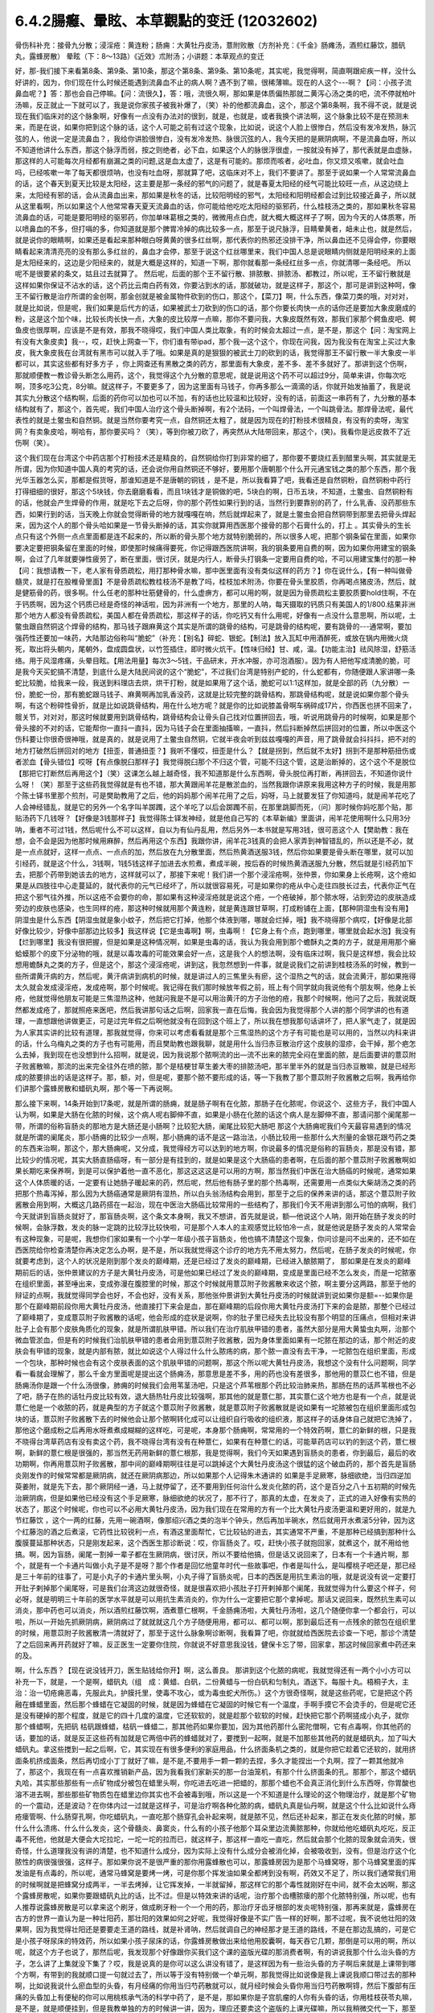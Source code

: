 6.4.2腸癰、暈眩、本草觀點的变迁 (12032602)
=============================================

骨伤科补充：接骨九分散；浸淫疮：黄连粉；肠痈：大黄牡丹皮汤，薏附败散（方剂补充：《千金》肠瘫汤，酒煎红藤饮，腊矾丸，露蜂房散）
晕眩（下：8〜13路）《近效》朮附汤；小讲题：本草观点的变迁

好，那-我们接下来看第8条、第9条、第10条，那这个第8条、第9条、第10条呢，其实呢，我觉得啊，简直啊跟疟疾一样，没什么好讲的，因为，你们现在什么时候还能遇到流鼻血不止的病人啊？遇不到了嘛，很稀薄嘛。现在的人这个---啊？【问：小孩子流鼻血呢？】答：那也会自己停嘛。【问：流很久】，答：哦，流很久啊，那如果是体质偏热那就二黄泻心汤之类的吧，流不停就柏叶汤嘛，反正就止一下就可以了，我是说你家孩子被我补爆了，（笑）补的他都流鼻血，这个，那这个第8条啊，我不得不说，就是说现在我们临床对的这个脉象啊，好像有一点没有办法对的很到，就是，也就是，或者我换个讲法啊，这个脉象比较不是在预测未来，而是在说，如果你把到这个脉的话，这个人可能之前有过这个现象，比如说，说这个人脸上很惨白，然后没有发冷发热，脉沉弦的人，他说一定是流鼻血？，我给你讲脸很惨白，没有发冷发热、脉很沉弦的人，我今天把的是厥阴病啊，不是流鼻血呀，所以不知道他讲什么东西，那这个脉浮而弱，按之则绝者，必下血，如果这个人的脉很浮很虚，一按就没有掉了，那代表就是血虚脉，那这样的人可能每次月经都有崩漏之类的问题,这是血太虚了，这是有可能的。那烦而咳者，必吐血，你又烦又咳嗽，就会吐血吗，已经咳嗽一年了每天都很烦呐，也没有吐血呀，那就算了吧，这临床对不上，我们不要讲了。那至于说如果一个人常常流鼻血的话，这个春天到夏天比较是太阳经，这主要是那一条经的邪气的问题了，就是春夏太阳经的经气可能比较旺一点，从这边绕上来，太阳经有邪的话，会从流鼻血出来，那如果是秋冬的话，比较阳明经的邪气，太阳经和阳明经都会过到比较接近鼻子，所以就从这里看啊，所以如果这个人他常常春天夏天流鼻血的话，你可能给他吃吃太阳经的驱邪药，什么桂枝汤之类的，那如果秋冬容易流鼻血的话，可能是要阳明经的驱邪药，你加单味葛根之类的，微微用点白虎，就大概大概这样子了啊，因为今天的人体质寒，所以喷鼻血的不多，但打嗝的多，你知道就是那个脾胃冷掉的病比较多一点，那至于说尺脉浮，目睛晕黄者，衄未止也，就是然后，就是说你的眼睛啊，如果还是看起来那种眼白呀黄黄的很多红丝啊，那代表你的热邪还没排干净，所以鼻血还不见得会停，你要眼睛看起来清清亮亮的没有那么多红丝的，鼻血才会停，那至于说这个红丝哪里来，我们中国人总是说眼睛内侧就是阳明经来的上面是太阳经来的，这边是少阳经来的，就是大概是这样的，知道一下啊，那你就看那一条经红丝多一点，你就清哪一条经吧。 所以呢不是很要紧的条文，姑且过去就算了。 然后呢，后面的那个王不留行散、排脓散、排脓汤、都教过，所以呢，王不留行散就是这样如果你保证不沾水的话，这个药比云南白药有效，你要沾到水的话，那就破功，就是这样子，那这个，那可是讲到这种呵，像王不留行散是治疗所谓的金创啊，那金创就是被金属物件砍到的伤口，那这个，【菜刀】啊，什么东西，像菜刀类的哦，对对对，就是比如说，但是呢，我们如果是后代方的话，如果被武士刀砍到的伤口的话，那个你要长肉快一点的话你还是要加大象皮磨成的粉，这是这个加个味，比较长肉长快一点，大象的皮比较厚一点嘛，那你不要问我，大象皮既然有效，那我们家那个鳄鱼皮吧、鳄鱼皮也很厚啊，应该是不是有效，那我不晓得哎，我们中国人类比取象，有的时候会太超过一点，是不是，那这个【问：淘宝网上有没有大象皮卖】我--，哎，赶快上网查一下，你们谁有带ipad，那个我—这个这个，你现在问我，因为我没有在淘宝上买过大象皮，我大象皮我在台湾就有黑市可以就入手了哦。如果是真的是狠狠的被武士刀的砍到的话，我觉得那王不留行散一半大象皮一半都可以，其实这些都有好多方子 ，你上网查还有黑散之类的药方，那里面有大象皮，差不多、差不多就好了。那讲到这个伤啊，那就顺便教一教诊骨头断怎么用药，这个，我觉得这个九分散的意思呢，就是说用这个药不可以超过9分，简单来讲，你每次吃啊，顶多吃3公克，8分嘛。就这样子，不要更多了，因为这里面有马钱子，你再多那么一滴滴的话，你就开始发抽蓄了，我是说其实九分散这个结构啊，后面的药你可以加也可以不加，有的话也比较温和比较好，没有的话，前面这一串药有了，九分散的基本结构就有了，那这个，首先呢，我们中国人治疗这个骨头断掉啊，有2个法码，一个叫焊骨法，一个叫跳骨法。那焊骨法呢，最代表性的就是土鳖虫和自然铜。就是当然你要考究一点，自然铜还太粗了，就是因为现在的打粉技术很精良，有没有的卖呀，淘宝网？有卖象皮哈，啊哈有，那你要买吗？（笑），等到你被刀砍了，再突然从大陆带回来，那这个，(笑)。我看你是远皮救不了近伤啊（笑）。

这个我们现在台湾这个中药店那个打粉技术还是精良的，自然铜给你打到非常的细了，那你要不要烧红丢到醋里头啊，其实就是无所谓，因为你知道中国人真的考究的话，还会说你用自然铜还不够好，要用那个唐朝那个什么开元通宝钱之类的那个东西，那个我 光华玉器怎么买，那都是假货呀，那谁知道是不是唐朝的铜钱 ，是不是，所以我看算了吧，我看还是自然铜粉，自然铜粉中药行打得细细的很好，那这个5块钱，你去磨磨看看，而且1块钱才是铜做的吧，5块白的啊，日币五块，不知道，土鳖虫、自然铜粉有的话，他就会产生焊骨的作用，就是吃下去之后呀，你的那个药性如果行到的话，当然行到要靠别的药了，什么乳香、没药那些东西，如果行到的话，当天晚上你就会觉得断骨的地方就嘎嘎在响，然后就焊起来了，就是土鳖虫会把自然铜带到那里去把骨头焊起来，因为这个人的那个骨头哈如果是一节骨头断掉的话，其实你就算用西医那个接骨的那个石膏什么的，打上 。其实骨头的生长点只有这个外侧一点点里面都是连不起来的，所以断的骨头那个地方就特别脆弱的，所以很多人呢，把那个钢条留在里面，如果你要决定要把钢条留在里面的时候，即使那时候痛得要死，你记得跟西医院讲啊，我的钢条要用自费的啊，因为如果你用建宝的钢条啊，会过了几年就要弹性疲劳了，断在里面，很讨厌，就是内行人，断骨头打钢条一定要用自费的哈，不可以用建宝集付的那一种【问：我想请教一下，老人家有骨质疏松，用打那种骨水嘛，那中医里面有没有类似这样的药方？】你在说什么，【有一种叫做骨髓灵，就是打在股椎骨里面】不是骨质疏松教桂枝汤不是教了吗，桂枝加术附汤，你要在骨头里胶质，你再喝点猪皮汤，然后，就是健筋骨的药，很多啊。什么任老的那种壮筋健骨的，什么虚痹方，都可以用的啊，就是因为骨质疏松主要胶质要hold住啊，不在于钙质啊，因为这个钙质已经是奇怪的神话啦，因为非洲有一个地方，那里的人呐，每天摄取的钙质只有美国人的1/800.结果非洲那个地方人都没有骨质疏松，美国人都在骨质疏松，那这样子的话，你吃钙又有什么用呢，好像有一点没什么意思啊，所以呢，土鳖虫跟自然铜这个焊骨的结构，那马钱子跟麻黄这个其实是所谓的跳骨的结构，可是跳骨的结构呢，要有跳骨的---通常啊，要加强药性还要加一味药，大陆那边俗称叫“脆蛇”（补充：【别名】碎蛇、银蛇。【制法】放入瓦缸中用酒醉死，或放在锅内用微火烧死，取出将头朝内，尾朝外，盘成圆盘状，以竹签插住，即时微火炕干。【性味归经】甘、咸，温。【功能主治】祛风除湿，舒筋活络。用于风湿疼痛，头晕目眩。【用法用量】每次3～5钱，干品研末，开水冲服，亦可泡酒服）。因为有人把他写成清脆的脆，可是我今天买蛇搞不清楚，到底什么是大陆民间说的这个“脆蛇”，不过我们台湾是特别产蛇的，什么蛇都有，你随便跟人家讲哪一条蛇比较脆，给我来一段，我送到料理店去烘，烘干打粉，就是如果用了这个话，脆蛇可以1:1这样加，就是全部的药（九分散）一份，脆蛇一份，那有脆蛇跟马钱子、麻黄啊再加乳香没药，这就是比较完整的跳骨结构，那跳骨结构呢，就是说如果你那个骨头啊，有这个粉碎性骨折，就是比如说跳骨结构，用在什么地方呢？就是你的比如说膝盖骨啊车祸碎成17片，你西医也拼不回来了，髋关节，对对对，那这时候就要用到跳骨结构，跳骨结构会让骨头自己找对位置拼回去，哦，听说用跳骨丹的时候啊，如果是那个骨头接的不对的话，它能帮你一直抖一直抖，因为马钱子会在里面抽搐嘛，一直抖，然后抖断掉然后拼回对的位置，所以中医这个伤科要让你很奇很神哦，就是真的，就是说用了土鳖虫自然铜，它就半夜会听到兹兹嘎嘎的声音，用了跳骨就会抖抖抖，把不对的地方打破然后拼回对的地方【扭歪，普通扭歪？】我听不懂哎，扭歪是什么？【就是拐到，然后就不太好】拐到不是那种筋扭伤或者淤血【骨头错位】哎呀【有点像脱臼那样子】我觉得脱臼那个不归这个管，可能不归这个管，这是治断掉的，这个这个不是脱位【那把它打断然后再用这个】（笑）这课怎么越上越奇怪，我不知道那是什么东西啊，骨头脱位再打断，再拼回去，不知道你说什么呀！（笑）那至于这些药我觉得就是有也不错，那大黄跟闹羊花是散淤血的，当然我跟你讲原来我用这种方子的时候，我是用那个陈士铎书里那个煎剂，可是樊助教用了之后，他的妈妈那个闹羊花用了之后，妈呀，马上就要发狂了你知道吗，就是闹羊花吃了人会神经错乱，就是它的另外一个名字叫羊踯躅，这个羊吃了以后会踯躅不前，在那里跳脚而死，（问）那时候你妈吃那个贴，那贴汤药下几钱呀？【好像是3钱那样子】我觉得陈士铎发神经，就是他自己写的《本草新编》里面讲，闹羊花使用啊什么只用3分呐，重者不可过1钱，然后呢什么不可以这样，自以为有仙丹乱用，然后另外一本书就是写用3钱，很可恶这个人【樊助教：我在想，会不会是因为他那时候用麻醉，然后再用这个东西】我跟你讲，闹羊花3钱真的会把人家弄到神智错乱的，所以还是不必，就是一点点就好，这样一点点、一点点的加，然后放在九分散里面，然后热黄酒送服3钱，然后你如果要是骨头断在哪里，就可以加引经药，就是这个什么，3钱啊，1钱5钱这样子加进去水煎煮，煮成半碗，按后吞的时候热黄酒送服九分散，然后就是引经药加下去，把那个药带到她该去的地方，这样就可以了，那接下来呢！我们讲一个那个浸淫疮啊，张仲景，你如果身上长疮啊，这个疮如果是从四肢往中心走蔓延的，就代表你的元气已经坏了，所以就很容易死，可是如果你的疮从中心走往四肢长过去，代表你正气在把这个邪气往外推，所以这疮不会要你的命，那如果有这种浸淫疮就是说这个疮，一个疮破掉，那个脓水呀，沾到旁边的皮肤造成旁边的皮肤也感染，也生同样的疮，那这种时候就用那个黄连粉，就是黄连跟甘草啊，打成粉铺在上面，【那种阴湿虫有没有用】阴湿虫是什么东西【阴湿虫就是象小蚊子，然后把它打掉，他那个体液到哪，哪就会烂掉，哦】我不晓得那个病哎，【好像是北部好像比较少，好像中部那边比较多】我这样说【它是虫毒啊】啊，虫毒啊！【它身上有个点，跑到哪里，哪里就会起水泡】我没有【烂到哪里】我没有很把握，但是如果是这种情况啊，如果是虫毒的话，我认为我会用到那个蟾酥丸之类的方子，就是用用那个癞蛤蟆那个的皮下分泌物的哦，就是以毒攻毒的可能效果会好一点，这是我个人的想法啊，没有临床过啊，我只是这样想，我会比较想用蟾酥丸之类的方子，但是这个，那这个浸淫疮呢，讲到这，我忽然想到一件事，就是说我们之前讲到桂枝汤系的时候，教到一些所谓黄汗病的方，然后呢，黄汗病讲到病机的时候，就是讲过人的三焦里头有瘀，这个湿热之气的话，就会流黄汗，那如果拖得太久就会发成浸淫疮，发成疮啊，那个时候呢。我记得在我们那时候放年假之前，班上有个同学就向我说他有个朋友啊，他身上长疮，他就觉得他朋友可能是三焦湿热这种，他就问我是不是可以用治黄汗的方子治他的疮，我那个时候啊，他问了之后，我就说既然都发成疮了，那就照疮来医吧，然后我讲那句话之后啊，回家我一直在后悔，我会因为我觉得那个人讲的那个同学讲的也有道理，一直想跟他讲做更正，可是过完年假之后啊他就没有在回到这个班上了，所以我在想我那句话讲坏了，把人家气走了，就是因为人家其实讲的比较有道理，那我就觉得，你来可以考虑看看就是那个三焦湿热的这个方子有可能也是可以用的，当然以内科来讲的话，什么乌梅丸之类的方子也有可能用，而且樊助教也跟我聊，就是用什么当归赤豆散治疗这个皮肤的湿疹，会干掉，那个疤怎么去掉，我到现在也没想到什么招啊，就是说，因为我说那个脓啊流的出—流不出来的脓完全闷在里面的脓，是后面要讲的薏苡附子败酱散嘛，那流的出来完全往外在喷的脓，那个是桔梗甘草生姜大枣的排脓汤吧，那半里半外的就是当归赤豆散嘛，就是已经形成的脓要排出的话是这样子。那，额，对，但是呢，要那个脓不要形成的话，等一下我教了那个薏苡附子败酱散之后啊，我再给你们讲那个露蜂房散和蜡矾丸啊，那个等一下再说啊。

那么接下来啊，14条开始到17条呢，就是所谓的肠痈，就是肠子啊有在化脓，那肠子在化脓呢，你说这个、这些方子，我们中国人认为啊，如果是大肠在化脓的时候，这个病人呢右脚伸不直，如果是小肠在化脓的话这个病人是左脚伸不直，那请问那个阑尾那一带，所谓的俗称盲肠炎的那地方是大肠还是小肠啊？比较犯大肠，阑尾比较犯大肠吧  那这个大肠痈呢我们今天最容易遇到的情况就是所谓的阑尾炎，那小肠痈的比较少一点啊，那小肠痈的话不是这一路治法，小肠比较用一些那什么大剂量的金银花跟芍药之类的东西来治啊，那这个，那大肠痈呢，又分成，我觉得经方可以达到的地方啊，你说最多的情况是俗称的盲肠炎，那是没有错，那比较少的情况呢，其实大肠直肠癌呀，有一部分是有挂到的，就是如果是这个大肠癌的患者啊，在后面的那个薏苡附子败酱散啊如果长期吃来保养啊，到是可以保护着他一直不恶化，那这这这这是可以用的方啊，那当然我们中医在治大肠癌的时候呢，通常如果这个人体质暖的话，一定要有让她肠子暖起来的药，然后呢，然后他有肠子里的那个热毒啊，还需要用一点类似大柴胡汤之类的药把那个热毒泻掉，那么因为大肠癌通常是厥阴有湿热，所以白头翁汤结构会用到，那至于之后的保养来讲的话，那这个薏苡附子败酱散会用到啊，大概这几路药搭在一起治，现在中医治大肠癌比较常用的一些结构了，那我们今天不用讲到那么可怕的病啊，我们今天就讲到盲肠炎就好了，那盲肠炎啊，这个条文本身啊，我又不想讲，首先就是说，额—他说这个人呐，刚开始在肠子发炎的时候啊，会脉浮数，发炎的脉一定跳的比较浮比较快啦，可是那个人本人的主观感觉比较怕冷一点，就是他说是肠子发炎的人常常会有这种现象，可是呢，我想你们家如果有一个小学一年级小孩子盲肠炎，他也搞不清楚这个现象，你问诊是问不出来的，还不如在西医院给你检查清楚你再决定怎么办啊，是不是，所以我就觉得这个诊疗的地方先不用太努力，然后呢，在肠子发炎的时候呢，你就要考虑到，这个人的状况是刚到那个发炎的巅峰期，还是已经过了发炎的巅峰期，已经进入酿脓期了， 那如果是在发炎的巅峰期前后的话，张仲景建议的方子是大黄牡丹皮汤，可是他如果已经过了发炎的巅峰期，变成是里面已经不怎么发炎，而是一坨脓塞在组织里面，甚至唾出来，变成弥漫在腹腔里的时候，那这个时候就用薏苡附子败酱散来收这个脓，啊主要分这两路，那至于他的辩证的点啊，我就觉得同学会也好，不会也好，没有关系，那他张仲景讲到大黄牡丹皮汤的时候就讲到说如果你是额=--如果你是那个在巅峰期前段你用大黄牡丹皮汤，他直接打下来会是血，那在巅峰期的后段你用大黄牡丹皮汤打下来的会是脓，那整个已经过了巅峰期了，变成薏苡附子败酱散的话呢，他会形成的症状是说啊，你的肚子里已经失去比较没有那个明显的压痛点，但相对来讲肚子上会有那个皮肤角质化的现象，就是所谓肌肤甲错。所以我们在治疗肌肤甲错的患者，虽然大部分是用大黄蛰虫丸啊，治那个微血管淤血，但是有的时候我们治肌肤甲错的患者会用到薏苡附子败酱散，因为身体里面如果有一坨脓在那边的话，那个附近的皮肤会有甲错的现象，就是内部有脓，就比如说这个人得过什么什么脓疡的病，那个脓一直没有去干净，一坨脓包在组织里面，形成一个包块，那种时候也会有这个皮肤表面的这个肌肤甲错的问题啊，那这个所以呢大黄牡丹皮汤，我想这个没有什么问题啊，同学看一看就会理解了，那么千金方里面呢是提出这个肠痈汤，那意思是差不多，用的药也没有差很多，那他用的薏苡仁也不错，但是肠痈汤你是跟一个什么汤很像，肺痈的时候我们会用苇茎汤吧，只是这个芦苇根那个药比较治肺来热，那肠在热的话芦苇根也不必了吧，肠子在热的话牡丹皮比较有效，退大肠热牡丹皮比较强啊，那其他的就是薏仁那，其实薏仁这个地方也是有一个点，就是说薏仁他是一个收脓的药，就是典型的方子就这个薏苡附子败酱散，就是薏苡附子败酱散就是说如果有一坨脓被包在组织里面形成包块的话，薏苡附子败酱散下去的时候他会让那个脓啊转化成可以让组织自行吸收的组织液，那这样子的话身体自己就把它洗掉了，那他这个磨成粉之后再用水呀煮煮成糊糊的这样吃，可是呢，本身那个肠痈啊，常常用的一个特效药啊，薏仁的新鲜的根，只是我不晓得台湾草药店有没有卖这个药，我不晓得台湾有没有在种薏仁，如果有在种薏仁的话，可能草药店可以钓的到这个药，薏仁根啊，新鲜的薏仁根是很强的，那当然无药用新鲜的薏仁根那，我是觉得啊，我们今天如果遇到盲肠炎的患者，你到最后，最后的收功期啊，你再用薏苡附子败酱散，那中间的巅峰期啊往往是可以跳掉这个大黄牡丹皮汤这个很猛的这个破血药的，那个首先是盲肠炎刚发作的时候常常都是厥阴病，就还在厥阴病那边，所以如果那个人记得朱木通讲的 如果是手足厥寒，脉细欲绝，当归四逆加萸姜附，就是先下去，那个厥阴经一通，马上就停留了，还不要用到任何治什么发炎化脓的药，这个是百分之八十五初期的时候先治厥阴病，但是如果他已经没有这个手足厥寒，脉细欲绝的状况了，那不行了，那真的太虚，在发炎了，正式的进入好像有实热的状态了，那这个时候呢，你也可以不必用大黄牡丹皮汤，因为我们现在在常用的方有一个比大黄牡丹皮汤更温和更好用的，就是九节红藤饮 ，这个一两的红藤，先用一碗酒啊，像那绍兴酒之类的泡半个钟头，然后再加半碗水，然后就用开水煮滚5分钟，因为这个红藤泡的酒之后煮滚，它药性比较锐利一点，有酒这里面帮忙，它比较钻的进去，其实通常不严重，不是那种已经搞到那种什么腹膜蔓延那种状态，只是刚发起来，这个西医生那诊断说：哎，你盲肠炎了。哎，赶快小孩子就抱回家，就煮这个，就不用给他搞。啊，因为盲肠，阑尾一割掉一辈子都在生厥阴病，很讨厌，所以不要给他搞，但是话又说回来了，日本有一个卡通片啊，那个，就是有一个卡通片叫做小丸子是不是呀？那个作者是回忆他童年时代一些故事吧，作者是叫什么，是叫樱桃子吧还是，那已经是三十年前的往事了，可是小丸子的卡通片里头啊，小丸子得了盲肠炎呢，日本的西医是用抗生素治的哦，就是说没有说一定要打开肚子剌掉那个阑尾呀，可是我们台湾这边就很奇怪，就是很喜欢把小孩肚子打开剌掉那个阑尾，我就觉得为什么要这个样子，何必呀，就是明明三十年前的医学水平就是可以用抗生素消炎的，你为什么一定要把它那个拿掉呢。那话又说回来，既然抗生素可以消炎，那中药也可以消炎，所以酒煎红藤饮啊，酒煮薏仁根啊，千金肠痈汤啦，大黄牡丹汤啦，这几个随便你拿一个都会行，可以啦，所以一开始先抓厥阴病，厥阴病过了就就就这几个方子随便用用，都可以、都可以啊，那到最后还有一点残余的脓包在组织里的时候，用薏苡附子败酱散清一清就好了，那至于这什么脉象啊诊断啊，我看算了吧，你就就给西医院去诊查一下吧，那诊个清楚了之后回来再开药就好了嘛，反正医生一定要你住院，你就说不好意思我没钱，健保卡忘了带，回家拿，那这时候回家煮中药还来的及。

啊，什么东西？【现在说没钱开刀，医生贴钱给你开】啊，这么善良。 那讲到这个化脓的病呢，我就觉得还有一两个小小方可以补充一下，就是，一个是啊，蜡矾丸（组　成：黄蜡、白矾，二份黄蜡与一份白矾和匀制丸，酒送下。每服十丸。梧桐子大，主　治：治一切疮痈恶毒，先服此丸，护膜托里，使毒不攻心，或为毒虫蛇犬所伤。）这个方很奇怪啊，就是这些药呢，它是把这个药融在蜂蜡里面，然后那个蜂蜡在它凝固的时候，就是因为蜂蜡在它凝固的时候它有一个温度，手啊手摸它不会烫手的，但是呢它还是没有硬掉的那个程度，就是它的四十几度的温度，它还软软的，就是趁那个软软的时候，赶快把它那个药啊搓成小丸子，就你 那个蜂蜡啊，先把矾 枯矾跟蜂蜡，枯矾一蜂蜡二，那其他药如果你要加，因为其他药那什么密陀僧啊，它有点毒啊，你其他药的话，要加的话，就是反正这些药有加就是它两倍中药的蜂蜡就对了，要搅到一起啊，就是不加那些其他药的就是蜡矾丸，加了叫大蜡矾丸。拿这些搅到一起之后啊，它，其实现在有很多便利的家庭用品，什么挤面条机之类的，就是你把它趁着它还软的，就用挤面条机挤成面条，然后再切成小丁丁就好了嘛，是不是,不要用手一颗一颗的去捏，多久才能捏出一个丸啊，捏了一颗其他就冷了，那这个，我现在有一点喜欢推销新产品，因为我看我们家新买的那一台油笼机，有那个什么挤面条的孔。那那个，那这个蜡矾丸哈，其实那些那些有一点矿物成分被包在蜡里头啊，你吃进去吃进一把蜡的，那那个蜡也不会真正消化到什么东西呀，你胃酸也溶不进去啊，那些那些矿物质包在蜡里边你其实也不会被毒到哦，所以这是一个不知道是什么理论的这个物理治疗，就是那个矿物的一个震动，还是波动？在你体内过一过就是这样子，可是治疗啊各种化脓的病，蜡矾丸真是仙丹啊，就是这个什么比如说什么痔疮瘘管啊、什么肠穿孔啊，你吃蜡矾丸，一直吃那个肠穿孔会补起来啊，就是脓不见，然后还补起来，那正在发炎化脓的时候，那什么什么溃疡、什么什么发炎，这个骨髓炎、鼻窦炎，什么有的小孩子他那个耳朵里边流黄脓那种，你就给他吃蜡矾丸吃吃，反正毒不死他，他就是大便会大坨拉坨，一坨一坨的拉而已，就这样子，那这样一直吃一直吃，然后就会那个化脓的现象就会消失，很奇怪，什么道理我没有讲的清楚，也不知道什么成分，因为实际上没有什么成分会被消化掉，会被吸收到，没有。但是治疗这个化脓性的病很强很强，这样子。那如果你说不是很严重的那你用露蜂散也可以，那露蜂房因为是那个马蜂窝呀，那个马蜂窝里面的挥发油是有点毒的，所以呢，通常马蜂窝是要烤一烤，可是你那个挥发油如果全都烤到没有啊，药效又不足了，所以我们通常我们用的时候啊就是把蜂窝分成两半，一半去烤掉，让它挥发掉，一半就留掉，那这样它的那个毒性就刚好在中间，就不会太凶啊，那这个露蜂房散呢，如果你要跟蜡矾丸比的话，比不过。但是以特效来讲的话呢，治疗那个齿槽脓瘘的那个化脓特别强，所以呢，也有人推荐说露蜂房散是可以拿来这个刷牙，做成刷牙粉一个一个用的药，那治疗牙齿牙根部的发炎呢特别强，那再来就是，露蜂房在古方的世界一直认为是一种壮阳药，那壮阳的效果如何之好呢，我觉得好像是不实广告一样的好啊，那不过呢，我不说他壮阳的效果啊，因为我觉得壮阳还是要要走王道的路线，就是补肾呐，然后就调自己的神经那才是王道的路线，不是在那边乱搞的，可是它是小孩子呀尿床的特效药，所以如果小孩子尿床的话，你露蜂房散做出来给他用胶囊啊，每天吞它几颗，那倒是可以用的啊，所以呢，就这个方子也说了，那然后呢，我发现那个好像跟你买我们这个课的盗版光碟的那消费者啊，有的讲说我那个什么治头昏的方子，怎么讲了上集就没下集了？哎，我是说真的是你可以这么讲没有错了，是这样因为有一些治头昏的方子啊后来就是上课带到哪个方啊，有带到的我就顺口提一句就过去了，所以等于没有特别做一个单元啊，那我觉得比如说像是我上课说我顺口带过去的那种啊，比如说我说什么瘀血型的头昏，有月经痛的你用当归芍药散就可以，就月经时候会头昏你用当归芍药散啊锝，然后下腹部有压痛的头昏加上有便秘的你可以用桃核承气汤的科学中药了，是不是，那如果你是子宫肌瘤的人你有头昏的话，你用桂枝茯苓丸嘛，是不是，就是顺便挂到，但是我教单独的方的时候讲一讲，因为，理应还要卖这个盗版的上课光碟嘛，所以我稍微交代一下，那至于我说头昏，如果你整个胸口到这里都发冷，那大建中汤嘛，寒气打散了那头昏就容易好一点，还有这个虚劳的头昏的话，比如说这个人比较容易掉头发，盗汗心悸做恶梦，那当然是桂枝龙牡汤嘛，这是从虚劳治，那还有一些我没有有一点少讲的，有些人头昏是以头昏少呕吐多的，那那个是小半夏汤，然后，还有今天西医的分类，还说头昏啊，又分成颈椎型跟三叉型，那如果是颈椎型的话，那就桂枝加葛根汤嘛，调调颈椎嘛，那如果你是三叉神经型头昏的话，那葛根汤加桔梗石膏也可以修三叉神经啊，所以就是说看看用什么药，左边一点，右边一点，你们现有的、现有的武器啊，其实来来去去就有的可以打了，那你说脑虚的人是不是一定要什么防眩汤这种地黄剂，那也不一定，有的时候脑虚呀，你用补补补头上的气的药也可以，比如李东垣的益气聪明汤之类的，就是补中益气汤再加几味让它比较提神醒脑的，那也可以啊，就是因为，有一些东西不是非常严谨的这个经方路数的话，你差不多差不多啊开药的那个调就对了，就可以了，不用，不很龟毛也可以治的好，那你说，我那时候在教头昏的时候，好像有点不小心贬损到半夏白术天麻汤，其实半夏白术天麻汤你要用当然也可以了，你知道那个是肝风的话，那你就有半夏白术天麻汤嘛啊，就是去肝风祛痰那也不错的，那这个，但是呢有一种虚劳型的头昏我还是要补一下，就是《金匮要略》里面有一个，引用《近效方》的这个术附汤啊，这个东西它叫做风眩，那这个风眩是怎么样的一个症状啊，这个人头昏的时候啊，会觉得自己啊，昏的时候啊整个人虚掉，就是手脚酸软，然后完全没有胃口的一种头昏，那这种风眩的情况啊，用术附汤直接补肾阳比较有效，就是纯粹的肾阳虚型的，那你说这东西我不用术附汤，我喝真武汤行不行啊？其实也可以，也会有一点挂到，但是就是昏的你手脚发软，胃口全部都没有的，要用这个很补阳气，就是非常钻、很钻把那个肾阳一路这样冲上来的才行，所以用近效术附汤来治风眩。

那今天我预备的课就讲的讲完了，那在同学如果日后自己做研读的时候呢，我想啊，最后啊跟同学提醒一个小小的点，各位如果有机会呀看到那个本草学方面的著作的时候啊，你要有一个对这有一个认识，就是时方的本草学跟经方的本草学是不一样的东西，后代方有后代方的那一套本草学，古代方有古代方的本草学，这个是不同路的，那我们在读书的时候，这件事情，因为我看同学可能以后会自己去慢慢，自己去看一点书，学中医，那甚至最近我遇到一个小孩子约我看病啊，他很热心，我开的每一味药他都上网去查，这味药是干什么的，这味药是干什么的，也不知道是热心还是不相信我，但是我看到这种很用功的人的时候呢，就会觉得哎呦，有些话还是没讲，就是本草学那个分水岭啊，是这个宋朝结束的时候几个金朝的张元素，那张元素呢他是提出了所谓的归经理论，有听过吧，就是这一味药是走心的，这一味药是走哪里的，那其实，你要说的话，张元素是归经理论的提出者也不是很恰当，因为你要说这件事情的源头啊，可能这个华佗《中藏经》，也不知道是念中zang经还是中cang经啊，就是这本书里头就有，开始有这个五脏归经的概念，所以后代的本草学呢，比较是以这个哪一个药走哪一条经的概念在做思考的，所以我说古方派跟后代方派的最大的分水岭就是这个金元四大家这个地方，张元素之后的金元四大家，就是而我们说的尊经派和离经派的那个分水岭也就在这个地方，《伤寒论》是离经派嘛，就是不以《黄帝内经》开药的，尊经派使用黄帝内经的理论，黄帝内经里面说，这个病哪一个脏怎么样了，那你就去找，这一味药是入肝的，这一味药是入心的，这一味药是怎么样的，所以呢，我们的后代方的创造呢，是以张元素的归经理论作为依据在创造的，就是说这个人肝比较虚，那补肝的药呢就五味子呀，那什么什么这样子，这样子就可以补肝，或者柏子仁，那这是后代方的一个思考，可是呢，我们张元素在提出归经理论的时候呢，本身就已经留下了那个地方就已经出现了所谓一个系统陈设上的一个bug，就是有毛病的，比如说张仲景啊，这个少阳病用柴胡，那可能也不知道是张元素然后来的李中梓啊，那那个卖给我的书上有一本本草书就讲说：所以你刚感冒千万不可用柴胡，引邪入少阳，其实上临床不是这样的，就是刚感冒如果你是桂枝汤的，尤其是老人家感冒，你根本就从少阳往外推，因为你知道太阳是虚的，所以，因为柴胡为什么不会引邪入少阳，因为他是往外推的嘛，那同样的这一种归经理论他也会讲说：啊，什么初起风寒，万物用葛根，引邪入阳明，那我们猜古方派这有一点有一点傻了吧，因为葛根也是阳明往太阳推的吧，也没有什么引邪入里这个问题，可是呢，就是整个的对中药草的理解啊，就是在这个，华佗那个都先不要算好了，以张元素，因为张元素最造成历史性的影响，就是中药学的本草学的历史性的断层，是发生在张元素这个地方，那张元素之前，其实我们中国人开药比较是，就是比较是像唐朝宋朝的时候开药就是抓主症开嘛，那你说，我开一个龙胆草啊，它到底是泻心火还是泻肝火，其实都可以啊，你知道其实没有那么考究，反正是用这个证你就用，因为龙胆草，比如这个尿道炎，那你开龙胆草尿道炎好了，那么你是说这个泻火是厥阴经泻下去的呢，还是从心泻到小肠的呢，因为小肠在膀胱后面嘛，小肠火一泻那尿道炎也会好啊，所以在古方的世界其实有比较有一点倾向龙胆草是把心小肠火泻掉的药，而象石方的世界就觉得---龙胆草有龙有胆听起来就是很厥阴了啊就泻肝火，所以这是这根本上面的想法是不一样的，那张仲景治太阳病最常用的药是桂枝，所以呢，如果你看后代的本草书一定说什么—桂枝走太阳经，对不起啊，我们开古方的人不太觉得桂枝走太阳经，就是我们桂枝甘草汤就是补心阳，桂枝是从心开始然后走在营分脉管里头，但你加了生姜它会从营到卫，然后这个营卫打通了，太阳之汁，太阳经之邪就被逼出去了。重点是太阳经跟营卫有一种相关性，所以用营卫的气血的变化去影响去共鸣那个太阳经，可是呢，后代方的本草学就会说桂枝走太阳，所以呢，你如果要修补膀胱，你五苓散里面桂枝茯苓同用出气化膀胱之气，听起来也言之成理呀，我不能说他在那乱掰，但是呢他整个的那个观点是不一样的，同学能够了解了解这件事吧，就是他整个的解—诠释角度是不一样的，所以你后代方，你开后代方的人开，开一贴葛根汤或者开一贴桂枝汤哦，很可能他心目中啊，在想桂枝在干嘛，葛根在干嘛哦，跟我们开古代方的人那个想法是不一样的，比如说后代后—开惯后代方的医生他如果开一点桂枝汤，他其实他的想法觉得是桂枝一味药就把太阳经的邪气赶出去了，那我们开古代方的人没有这个感觉，我们古代方的人会觉得桂枝一味药就是活血，就是那个立场是不一样的，那但是我们这个课程是主要是在教古代方，古代方啊，所以我们这个本草学观点我们还是需要回归到古代的本草学的观点，虽然这是一个非常暧昧的存在，那这个，如果同学呢你在读本草书的时候，你手头上面有一本本草书，比如说我们检特考都会用的什么《本草备要》之类的书，甚至是什么伤寒论的注解本好了啊，比如说  什么《医宗金鉴》伤寒论注解之类的，那这个因为《本草备要》或者是《医宗金鉴》伤寒论注解的这些作者们都是比较偏向于后代方的本草思考，所以他们在解释每一味药的走法的时候其实都是颇有一点问题的啊，就是我之所以会能够出来教书，好像就是因为在网路上写了一篇文章在讲这件事，然后忽然变有名了，就是觉得说为什么要后代后代的那个后代方的思路要这样子污染那个古代方的那个的用药的那个走法，所以你如果看那个什么《医宗金鉴》解释桂枝汤那个桂枝怎么走、芍药怎么走啊，他会说什么桂枝是发汗，芍药是止汗。我们这些开古代方的人说没有吧，我们开什么黄芪桂枝甘草汤、什么桂枝芍药知母汤从来就没有看到出汗呀，这是什么一味桂枝会发汗，就没有这个事情的，就什么桂枝发汗、芍药止汗，那我就觉得我们用古方派的人就会觉得的后代方跟人家胡掰，可是我觉得中医的理论很讨厌的一点，就是真的是黑盒子，所以这个学古方，你要开我们古方，你要小心一点的地方就是不要让后代的那个本草学去污染你开药的时候的思路，所以你家里边有一本《本草备要》或者有一本《医宗金鉴》伤寒论注解，对你的伤寒论学习来讲是福是祸都很难说，所以这件事情姑且就这么讲了。那么，那这个事情呢，是一直到了清朝的末年那，才有本草学家开始翻案，那这些翻案的系统，我觉得比较有味道的系统是清朝有一个邹澍，那也是清末了，在这件书里，如果不买书的话，网路上都有热心人啊打成字啊，都让你下载的，邹澍写了一本《本经疏证》啊。然后呢，还有还有一个周岩啊写了一本《本草思辨录》，那这个《本经疏证》或者《本草思辨录》呢，他就是他的这两本书的了不起之处啊，就是他放弃了所有的后代方的那个诠释架构，他呢去找伤寒论的方跟什么孙思邈的方，去一个方一个方比，就是这个方比那个多一味桂枝，他的组织差在哪里，所以桂枝是干嘛的。你知道就是这样子这样子用一个方减一个方这样子慢慢的减出那一味药的药性，而这个用古方互相减来减去，减出来的药性才是古方的用药逻辑，这样明白吗，好，这是为什么这里这两个药差一味芍药，那这个芍药是在干嘛，就是这样子这样子相减相减，这个是本草学在清末民初的时候做的一个非常重大的反省，那当然还有另外一路的本草学是他创出了一个新的系统，就是本草升降论，那那个本草升降论我现在都还处在有一点怕怕的状态，就是应该是什么，是不是戈颂平的什么《神农本草经指归》还是什么书，然后到后来呢就是那个民国初年的彭子益，就是讲到什么药是升右气，什么药是降左气，什么是升什么是降，用升降学在诠释这个古方，我认为啊彭子益的那个升降学诠释古方，至少我现在看到还有一点，有一点卡，因为他的那个升降学诠释古方的那个说法，有几个地方啊让我觉得我们开药的时候啊好像并不是象他所说的那样子的，他比如说他会说什么什么药一开就把那个肾气抽干，然后怎么样怎么样，就是不能 什么情况下不能用附子，用了附子肾气拔掉什么的，我觉得好像我们临床不是不是这样子的。没有他说的那个那个危险的状况，所以我就觉得好像本草升降学的那一路啊，我可能慢慢在研究，我现在先不说，但是我觉得跟古方的药性最贴切的大概是这两个人的著作，那这个邹澍的这个《本经疏证》啊，台湾有一位有名的中医生张步桃啊，他不是号称《伤寒论》读过三千遍嘛，那张步桃从前在教书的时候说过一句话，就是读了邹澍的这个《本经疏证》可以增加两甲子的功力啊，增加120年功力，当然我是很爱读《本经疏证》啊，可是我反而不敢这么说，我就说我呀学经方十年呐，就十年功力，没有两甲子了，那樊助教学经方几年？啊？【三年多】三年多，那樊助教也很展现出三年该有的功力了，这样就很好了，因为经方三年的功力呢比外面习惯开时方的那个开业中医的三十年可能还多一点，就是从经方起家的人的医术他的基本盘上就比别人扎实十倍了，所以我就说我们是以经方的纪年法的话，你经方三年四年，我经方学十年这样子，不过呢，相关的路数呢，这里面姑且跟同学顺一顺啊，因为想来这个市面上的本草相关的著作还是很多，而我又是特别特别喜欢本草学的一个人，所以在这种事情上面其实可能是感触会比较深刻一点的啊。

那有没有什么同学最后的十分钟啊还想要讨论的或者有什么吃药的一些什么状况，那我们最后十分钟就大家闲聊闲聊啊。【你聊一下吃饭】吃饭什么意思【连夜餐】啊？连夜餐，没有，没有我没有这一套的，【我有个朋友他是痰饮加悬饮，也会有扯痛感，那他会常会吐口水，但是有伴有血丝，那是怎么样，象哪一种方式先处理】我觉得如果有扯痛感的话，那我们当然先不要决定开张仲景的十枣汤，因为太凶，可是呢我在那个抄十枣汤跟大家讲十枣汤的时候我有抄这个江尔逊的一个方叫做香附旋复花汤，那个汤是比较温和，可以代替十枣汤，那你先把他的那个香附旋复花汤证，其实也就是十枣汤证呐，就把他治好了，就把他那个悬饮先治好，然后再来搞清楚他那个咳血啊到底是怎么样，是不是到底是真的严重的咳血还是小上火而已这样子。【是偶尔的，没有常常，比较厉害的时候才会】对，因为偶尔的话他是因为上火，那咳血的人就是吃药的时候不要吃到有桂枝的药嘛，就是有桂枝的话那个血会有点冲，大概我觉得主要先把他的这个这个悬饮治好比较比较好一点，因为这个扯痛感比较比较需要好好的治，那如果你要参考的话，就是买一本这个书，里面的医案很详细，所以我觉得这本可以用。

【老师，我这里艾灸，然后我又买了四桶的灸法，所以我就灸从中脘到关元，然后我灸完之后突然我的后腰好酸，两侧都好酸，酸的不得了，然后我那时候刚吃下一次肾气丸，然后状况特别==，我不知道这样灸有问题呢，还是说我人正气、正气不行】哦 我跟你说啊，因为虽然是补药，但是会引起腰痛的，如果我们用药方来讲，不是补中益气汤才有这个问题了，就是气被提上来的时候，就会比较、比较好像下面就虚了，那你如果是吃了肾气丸会好转的话，那就代表你在灸的过程中可能这个气呀就是嗲的太高了，那我们在灸的时候呢，通常是这样子的，就是先灸膻中，然后灸鸠尾，然后灸中脘，然后灸关元，然后灸了关元之后呢，再灸复溜，那灸了复溜，最后用足三里收工。那这个药才会 这个灸才会补了又让这个气沉下来，不是直接的就是说在这个地方，就是他有一个、有一个把气引下来的顺序，因为复溜补肾呐，就是让肾变强一点，然后最后用足三里把他，我们说要顺着气机去引导这个元气会比较好一点，那如果从另外一个向度来说的话呢，就是我们说冬天到春天之间比较适合灸什么呀--足三里，因为人的冬天到春天气都在往上升为主，那你如果灸中焦的穴呀，怕他升的太过了，所以用足三里这种往下降的穴反而好，所以冬春之间灸足三里，那重下是灸哪里呀？--膏肓，所以呢三伏贴就是灸膏肓这件事情的简化再简化这个劣到-劣质化的版本啊，其实就是三伏贴的药是灸膏肓，然后呢，夏秋之交才是灸关元，所以这是灸的一个基本的依照节气的做法啊，所以这样的话我觉得稍微，就是你觉得灸的一些气好像都是补在这个外层气会浮的话，那你就要灸一些能够把气往内收的穴道，如果以单的来讲的话，比如说脏会章门；章门可以灸一灸，那髓会绝骨，那这个绝谷穴可以灸一灸，就是把要这个气收下去啊。【那可以用艾陈灸那个灸片去灸吗？】灸片是什么东西啊？【艾陈灸，你刚才说的那个艾陈灸】哎，可以，就是比较省时间比较臭嘛，其实我都还是习惯用艾草条。【因为我上次灸的时候是从—我是从关元灸神阙然后灸中脘，就是灸到后来还---】对，你们怎么都倒着来好奇怪啊，（笑）让它气顺下去的灸啊，就是不是这样倒着灸，灸着都厥阴病去了，热气冲心了。【老师，我想请教这个开卖的大陆这个书，他比较说用药的时间有讲究的，有的是用灵龟八法去算那个时辰，这个 老师你有什么一个看法？】哇—灵龟八法哎学了之后就在那边；哎，等一下，想到了，重点不是时辰，我记得那个《伤寒杂病论》那个平脉篇辨脉篇这个地方卷2这里，卷2-61条到72条这个地方啊，就是有奇经八脉伤，我忘记讲了，就这个地方你要参考一下，因为灵龟—我要回答你的是啊，你要说灵龟八法，意思就是说灵龟八法它在某一个时辰那个几个配穴是会能够、那个配穴是能动到你的奇经八脉的，是透过你的奇经八脉的调整来治病的，就叫灵龟八法。那所以呢，如果你要动到灵龟八法的那一套系统，就是去买一个那个灵龟八法的那个那个转针盘啊，然后说这个时辰我应该要处理哪一条经、哪一条奇经八脉的那一条经脉，那你最重要的是这个时辰你要知道你要开什么药，比如说他说这个人如果任脉伤了应该是什么症状，然后这个症状呢、它是或者是、就是任脉有有邪气什么的，任脉伤什么症状，然后呢如果是任脉受伤的话应该要什么？治任脉的话应该是要从太阴、从太阴治啊，然后呢或者是任脉伤的话要补、补精，带脉伤要补、额、带脉伤要补肾；冲脉伤要补气；就是这个用药的法度你要会；然后你再去搭配灵龟八法，就是你确定你现在有这个症状，那个时辰你的确是需要借用那个时辰来修那一条奇经八脉的某一条脉，然后你开对了药，在那个时辰是这样是可以的 。 【那子午流注也是这个意思？】子午流注不是走奇经八脉啊！【十二经络里面，那个是看经络上哪一条经络损伤，是拿什么药来配那个时间吗？】额，可是呢，我们平常吃的药啊，不那么搞怪，就是比如说肾经走的时间啊，是这个下午傍晚的5点到7点之间，那我要吃补肾的药，比如什么肾气丸，或者甲状腺机能亢进药吃什么当归六黄汤之类的，你就挑那个时间吃特别有效，这样明白吧，就是十二经络普通的这个十二时辰循行时啊，就很好用了；不是说一定要搞到子午流注那个境界去，就是，因为以用药来讲这样子就可以了，就是你知道这个车、这个列车几点到站，你把这个客人送上车就行了，（笑），就是经络的那个地方啊，就是针灸倒有他针灸学厉害的地方是没有错的啊，但是我们用药的话这种地方稍微模糊一点没有关系啊。还有没有什么？当然你要什么，你知道你是什么任脉受伤还是带脉受伤了，那你在对的时间吃补带脉的药，然后再下一下灵龟八法的针，那是可以的 啊；就是针药同用那效果会可以有加成，还那还有没有什么要说的？【打扰一下，我有一个朋友先是眩晕，后来变成脑鸣，失眠很严重，那问题是？】眩晕、脑鸣、失眠，你这个加起来的话是这样子啊，首先，跟脑鸣会有相关性的眩晕啊，常常是真武汤证，可是呢会发生脑鸣的直接原因呢是这个人胆固醇吃不够，就是说人的那个神经的窍子是胆固醇构成的啊，如果这个人胆固醇吃的很少，我不知道他是不是吃的很清淡，就不太碰猪油的那种人，他吃饭会不会把蛋黄和猪油挑掉不吃啊？【他不吃】如果是那种人的话，他那个神经的窍子啊破掉了，所以会耳鸣，会脑鸣，所以补肾阳之外呢，还要补猪油；你能不能唬他就是猪皮汤说是胶原蛋白做的，能不能唬的过去，那这样子治；然后至于这个说引气归元的话，肾气丸加磁石也是可以；那你要把他这个神经，因为他的这个神经破损是要靠胆固醇类的药跟附子类的药来修复的，然后这一门药吃完了改善那个程度、改善那个程度再没有进步的话，那那个时候你再用甘麦大枣汤啊加酸枣仁、柏子仁就治他的失眠，这样子；那现在这个脑鸣耳鸣我听了就装不知道，因为叫你吃肥猪肉你也不会吃，我何必—自讨没趣啊。

已经到了我承诺的下课的时间了啊，终于可以跟你的中医说再见了啊，我就觉得中医真的是解决问题的学问，解决问题实在是很讨厌的一件事，就是因为重要的是不要制造原因比较要紧嘛，有问题都已经是结果了，那我4月16号回到这里上庄子课，那庄子课我不敢跟你们做任何推销，因为啊，我庄子课，凡是我给谁讲说你应该来听我的庄子课，把他掳来的就结果都很糟糕，我怕这件事情对他教给大自然，我不能乱发一点力气，这个，庄子课我自己都、都不太敢、不太敢有任何意见，就是来了就教教，但是，我-我姑且这样说啊，如果有旧生来回锅来上课的，我其实心里头很虚的，因为我不过是隔了一年，我怎么可能整个埂都翻新，不可能的，一定有很多埂是重复的啊，是不是，我很怕，可是呢，我这次这个旧身价是照着易经协会那个复习课的工领价的，就是每一集他都有一个标准价码的，那我要顾及易经会收他的场地费，所以我也不会撸他，我不好意思说什么你把旧身算更便宜一点了；那还有一件事啊，我讲了是怕你们想要揍我，就是我觉得中医课-我们这个班的学生啊，好像是有人合乎亲友价的条件却没有占用亲友价来交学费，就是简单来说啊，我说亲友价呢，我当初我的课设亲友价是这样子，就是我的课当中有一个姑姑跟侄女来上课，那她的那个，那那个侄女呢几乎就是因为父母离异还是怎么样，几乎是姑姑带大的，所以这个侄女跟姑姑等于是同一个家庭的经济体系的状况，那我怎么好意思一家人剥两张皮，所以你们同一个系统里面就是只要是姑姑侄女以内的关系的就算你亲友价，所以当你两个人呐很—交情很好啊。我不管你们是不是恋人或者夫妻关系，如果已经处在同一个经济体系之内了，就是你们的钱一起吃饭呐，一起花用呐这样子，就是已经变的同一个经济体系内的两个人呢就算亲友价了，这样好吗？还有那个时候，报我班上还有一个陈妈妈，她每天就来教室睡觉，但是她是陪她儿子女儿来上课的，她是觉得她陪她儿女身边很幸福，就是帮他上课，那那个陈妈妈我当然算亲友价了是不是？就是我看到她很可爱，为了想跟儿子女儿多争取相处时间啊，就陪她女儿儿子来睡觉，我是说这样子都是亲友价啊，所以你们两个同学交情很近，已经处在同一个经济体系内了，你其实—我这个中医课我就算你搞不清楚状况，我也不吐钱回来给你了啊，但是你，就是以后如果来庄子课的话，就是讲清楚啊，就堂堂正正的讲，我要拿亲友价啊，什么旧生价什么的，就是旧生价也不用在课堂上当过旧身，就是你从什么盗版的录音带听过的就算旧生，就这样子好了。
